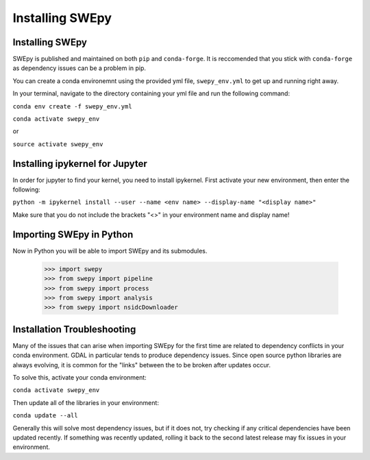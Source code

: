 Installing SWEpy
================

Installing SWEpy
----------------

SWEpy is published and maintained on both ``pip`` and ``conda-forge``. It is reccomended that you stick with ``conda-forge`` as dependency issues can be a problem in pip.

You can create a conda environemnt using the provided yml file, ``swepy_env.yml`` to get up and running right away. 

In your terminal, navigate to the directory containing your yml file and run the following command:

``conda env create -f swepy_env.yml``

``conda activate swepy_env``

or 

``source activate swepy_env``

Installing ipykernel for Jupyter
---------------------------------

In order for jupyter to find your kernel, you need to install ipykernel. First activate your new environment, then enter the following: 

``python -m ipykernel install --user --name <env name> --display-name "<display name>"``

Make sure that you do not include the brackets "<>" in your environment name and display name!

Importing SWEpy in Python
-------------------------

Now in Python you will be able to import SWEpy and its submodules. 

    >>> import swepy
    >>> from swepy import pipeline
    >>> from swepy import process
    >>> from swepy import analysis
    >>> from swepy import nsidcDownloader
    

Installation Troubleshooting
----------------------------

Many of the issues that can arise when importing SWEpy for the first time are related to dependency conflicts in your conda environment. 
GDAL in particular tends to produce dependency issues. Since open source python libraries are always evolving, it is common for the "links" between the to be broken after updates occur. 

To solve this, activate your conda environment: 

``conda activate swepy_env``

Then update all of the libraries in your environment: 

``conda update --all``

Generally this will solve most dependency issues, but if it does not, try checking if any critical dependencies have been updated recently. 
If something was recently updated, rolling it back to the second latest release may fix issues in your environment. 
